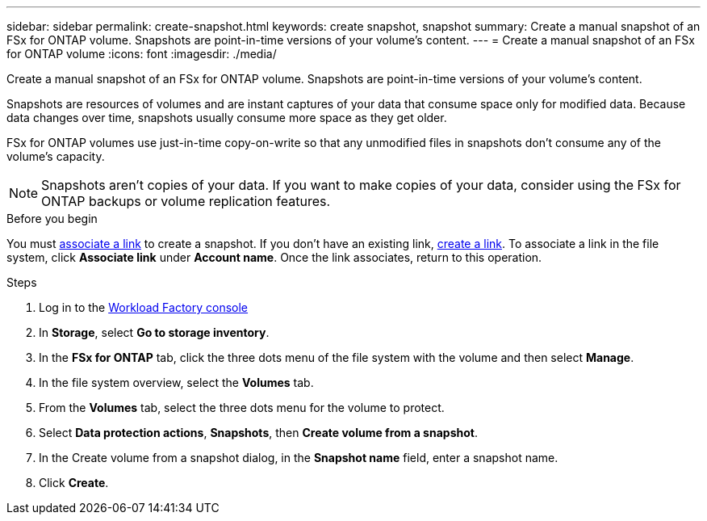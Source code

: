 ---
sidebar: sidebar
permalink: create-snapshot.html
keywords: create snapshot, snapshot 
summary: Create a manual snapshot of an FSx for ONTAP volume. Snapshots are point-in-time versions of your volume's content.
---
= Create a manual snapshot of an FSx for ONTAP volume
:icons: font
:imagesdir: ./media/

[.lead]
Create a manual snapshot of an FSx for ONTAP volume. Snapshots are point-in-time versions of your volume's content.

Snapshots are resources of volumes and are instant captures of your data that consume space only for modified data. Because data changes over time, snapshots usually consume more space as they get older. 

FSx for ONTAP volumes use just-in-time copy-on-write so that any unmodified files in snapshots don't consume any of the volume's capacity.

NOTE: Snapshots aren't copies of your data. If you want to make copies of your data, consider using the FSx for ONTAP backups or volume replication features. 

.Before you begin
You must link:manage-links.html[associate a link] to create a snapshot. If you don't have an existing link, link:create-link.html[create a link]. To associate a link in the file system, click *Associate link* under *Account name*. Once the link associates, return to this operation. 

.Steps
. Log in to the link:https://console.workloads.netapp.com/[Workload Factory console^] 
. In *Storage*, select *Go to storage inventory*. 
. In the *FSx for ONTAP* tab, click the three dots menu of the file system with the volume and then select *Manage*.  
. In the file system overview, select the *Volumes* tab.
. From the *Volumes* tab, select the three dots menu for the volume to protect. 
. Select *Data protection actions*, *Snapshots*, then *Create volume from a snapshot*. 
. In the Create volume from a snapshot dialog, in the *Snapshot name* field, enter a snapshot name. 
. Click *Create*. 
